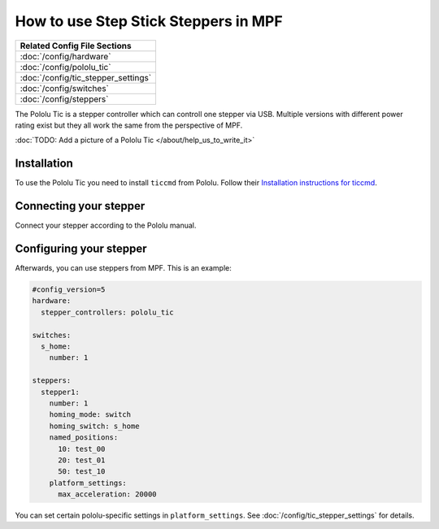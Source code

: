 How to use Step Stick Steppers in MPF
=====================================

+------------------------------------------------------------------------------+
| Related Config File Sections                                                 |
+==============================================================================+
| :doc:`/config/hardware`                                                      |
+------------------------------------------------------------------------------+
| :doc:`/config/pololu_tic`                                                    |
+------------------------------------------------------------------------------+
| :doc:`/config/tic_stepper_settings`                                          |
+------------------------------------------------------------------------------+
| :doc:`/config/switches`                                                      |
+------------------------------------------------------------------------------+
| :doc:`/config/steppers`                                                      |
+------------------------------------------------------------------------------+

The Pololu Tic is a stepper controller which can controll one stepper via USB.
Multiple versions with different power rating exist but they all work the
same from the perspective of MPF.

:doc:`TODO: Add a picture of a Pololu Tic </about/help_us_to_write_it>`

Installation
------------

To use the Pololu Tic you need to install ``ticcmd`` from Pololu.
Follow their `Installation instructions for ticcmd <https://www.pololu.com/docs/0J71/3>`_.

Connecting your stepper
-----------------------

Connect your stepper according to the Pololu manual.

Configuring your stepper
------------------------

Afterwards, you can use steppers from MPF.
This is an example:

.. code-block:: mpf-config

   #config_version=5
   hardware:
     stepper_controllers: pololu_tic

   switches:
     s_home:
       number: 1

   steppers:
     stepper1:
       number: 1
       homing_mode: switch
       homing_switch: s_home
       named_positions:
         10: test_00
         20: test_01
         50: test_10
       platform_settings:
         max_acceleration: 20000

You can set certain pololu-specific settings in ``platform_settings``.
See :doc:`/config/tic_stepper_settings` for details.
